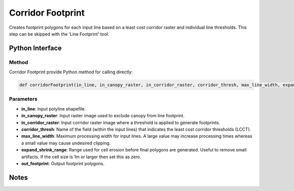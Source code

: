 *******************
Corridor Footprint
*******************

Creates footprint polygons for each input line based on a least cost corridor raster and individual line thresholds. This step can be skipped with the 'Line Footprint' tool.

Python Interface
================


Method
-----------
Corridor Footprint provide Python method for calling directly:

.. code-block:: python
   
   def corridorFootprint(in_line, in_canopy_raster, in_corridor_raster, corridor_thresh, max_line_width, expand_shrink_range, out_footprint)

Parameters
-----------
* **in_line**:	Input polyline shapefile.
* **in_canopy_raster**:	Input raster image used to exclude canopy from line footprint.
* **in_corridor_raster**:	Input corridor raster image where a threshold is applied to generate footprints.
* **corridor_thresh**:	Name of the field (within the input lines) that indicates the least cost corridor thresholds (LCCT).
* **max_line_width**:	Maximum processing width for input lines. A large value may increase processing times whereas a small value may cause undesired clipping.
* **expand_shrink_range**:	Range used for cell erosion before final polygons are generated. Useful to remove small artifacts. If the cell size is 1m or larger then set this as zero.
* **out_footprint**:	Output footprint polygons.

Notes
=============